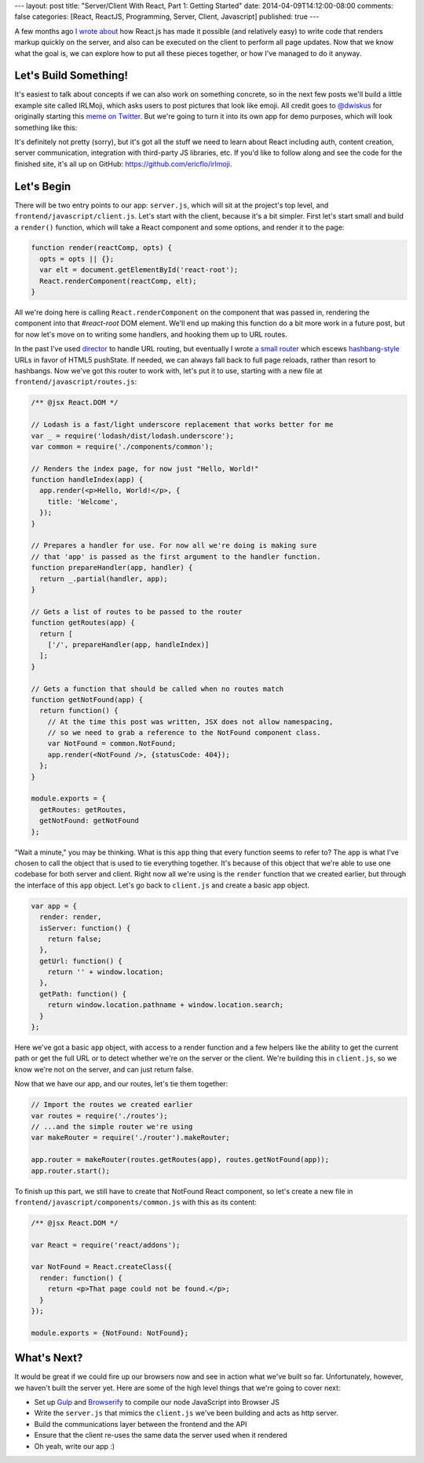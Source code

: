 ---
layout: post
title: "Server/Client With React, Part 1: Getting Started"
date: 2014-04-09T14:12:00-08:00
comments: false
categories: [React, ReactJS, Programming, Server, Client, Javascript]
published: true
---

A few months ago `I wrote about`_ how React.js has made it possible (and
relatively easy) to write code that renders markup quickly on the server, and
also can be executed on the client to perform all page updates.  Now that we
know what the goal is, we can explore how to put all these pieces together, or
how I've managed to do it anyway.

Let's Build Something!
----------------------

It's easiest to talk about concepts if we can also work on something concrete,
so in the next few posts we'll build a little example site called IRLMoji,
which asks users to post pictures that look like emoji.  All credit goes to
`@dwiskus`_ for originally starting this `meme on Twitter`_.  But we're going
to turn it into its own app for demo purposes, which will look something like
this:

.. image:: http://eflorenzano.com.s3-us-west-2.amazonaws.com/irlmoji-screenshot.jpg
    :alt: A screenshot of what we are building
    :target: https://www.irlmoji.com/
    :width: 200px

It's definitely not pretty (sorry), but it's got all the stuff we need to learn
about React including auth, content creation, server communication, integration
with third-party JS libraries, etc.  If you'd like to follow along and see the
code for the finished site, it's all up on GitHub:
`https://github.com/ericflo/irlmoji`_.


Let's Begin
-----------

There will be two entry points to our app: ``server.js``, which will sit at the
project's top level, and ``frontend/javascript/client.js``.  Let's start with
the client, because it's a bit simpler.  First let's start small and build a
``render()`` function, which will take a React component and some options, and
render it to the page:

.. code-block:: js

    function render(reactComp, opts) {
      opts = opts || {};
      var elt = document.getElementById('react-root');
      React.renderComponent(reactComp, elt);
    }

All we're doing here is calling ``React.renderComponent`` on the component that
was passed in, rendering the component into that `#react-root` DOM element.
We'll end up making this function do a bit more work in a future post, but for
now let's move on to writing some handlers, and hooking them up to URL routes.

In the past I've used `director`_ to handle URL routing, but eventually I wrote
`a small router`_ which escews `hashbang-style`_ URLs in favor of HTML5
pushState.  If needed, we can always fall back to full page reloads, rather
than resort to hashbangs.  Now we've got this router to work with, let's put it
to use, starting with a new file at ``frontend/javascript/routes.js``:

.. code-block:: as

    /** @jsx React.DOM */

    // Lodash is a fast/light underscore replacement that works better for me
    var _ = require('lodash/dist/lodash.underscore');
    var common = require('./components/common');

    // Renders the index page, for now just "Hello, World!"
    function handleIndex(app) {
      app.render(<p>Hello, World!</p>, {
        title: 'Welcome',
      });
    }

    // Prepares a handler for use. For now all we're doing is making sure
    // that 'app' is passed as the first argument to the handler function.
    function prepareHandler(app, handler) {
      return _.partial(handler, app);
    }

    // Gets a list of routes to be passed to the router 
    function getRoutes(app) {
      return [
        ['/', prepareHandler(app, handleIndex)]
      ];
    }

    // Gets a function that should be called when no routes match
    function getNotFound(app) {
      return function() {
        // At the time this post was written, JSX does not allow namespacing,
        // so we need to grab a reference to the NotFound component class.
        var NotFound = common.NotFound;
        app.render(<NotFound />, {statusCode: 404});
      };
    }

    module.exports = {
      getRoutes: getRoutes,
      getNotFound: getNotFound
    };

"Wait a minute," you may be thinking.  What is this ``app`` thing that every
function seems to refer to?  The ``app`` is what I've chosen to call the object
that is used to tie everything together.  It's because of this object that
we're able to use one codebase for both server and client.  Right now all we're
using is the ``render`` function that we created earlier, but through the
interface of this ``app`` object.  Let's go back to ``client.js`` and create
a basic app object.

.. code-block:: js

    var app = {
      render: render,
      isServer: function() {
        return false;
      },
      getUrl: function() {
        return '' + window.location;
      },
      getPath: function() {
        return window.location.pathname + window.location.search;
      }
    };

Here we've got a basic ``app`` object, with access to a render function and a
few helpers like the ability to get the current path or get the full URL or to
detect whether we're on the server or the client.  We're building this in
``client.js``, so we know we're not on the server, and can just return false.

Now that we have our app, and our routes, let's tie them together:

.. code-block:: js

    // Import the routes we created earlier
    var routes = require('./routes');
    // ...and the simple router we're using
    var makeRouter = require('./router').makeRouter;

    app.router = makeRouter(routes.getRoutes(app), routes.getNotFound(app));
    app.router.start();

To finish up this part, we still have to create that NotFound React component,
so let's create a new file in ``frontend/javascript/components/common.js`` with
this as its content:

.. code-block:: as

    /** @jsx React.DOM */

    var React = require('react/addons');

    var NotFound = React.createClass({
      render: function() {
        return <p>That page could not be found.</p>;
      }
    });

    module.exports = {NotFound: NotFound};

What's Next?
------------

It would be great if we could fire up our browsers now and see in action what
we've built so far.  Unfortunately, however, we haven't built the server yet.
Here are some of the high level things that we're going to cover next:

* Set up Gulp_ and Browserify_ to compile our node JavaScript into Browser JS
* Write the ``server.js`` that mimics the ``client.js`` we've been building and
  acts as http server.
* Build the communications layer between the frontend and the API
* Ensure that the client re-uses the same data the server used when it rendered
* Oh yeah, write our app :)

.. _`I wrote about`: http://eflorenzano.com/blog/2014/01/23/react-finally-server-client
.. _`@dwiskus`: https://twitter.com/dwiskus
.. _`meme on Twitter`: http://betterelevation.com/irlmoji/
.. _`https://github.com/ericflo/irlmoji`: https://github.com/ericflo/irlmoji
.. _`a small router`: https://github.com/ericflo/irlmoji/blob/master/frontend/javascript/router.js
.. _`hashbang-style`: http://www.webmonkey.com/2011/02/gawker-learns-the-hard-way-why-hash-bang-urls-are-evil/
.. _`director`: https://github.com/flatiron/director
.. _Gulp: http://gulpjs.com/
.. _Browserify: http://browserify.org/